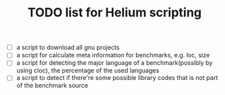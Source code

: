 #+TITLE: TODO list for Helium scripting

- [ ] a script to download all gnu projects
- [ ] a script for calculate meta information for benchmarks, e.g. loc, size
- [ ] a script for detecting the major language of a benchmark(possibly by using cloc), the percentage of the used languages
- [ ] a script to detect if there're some possible library codes that is not part of the benchmark source
